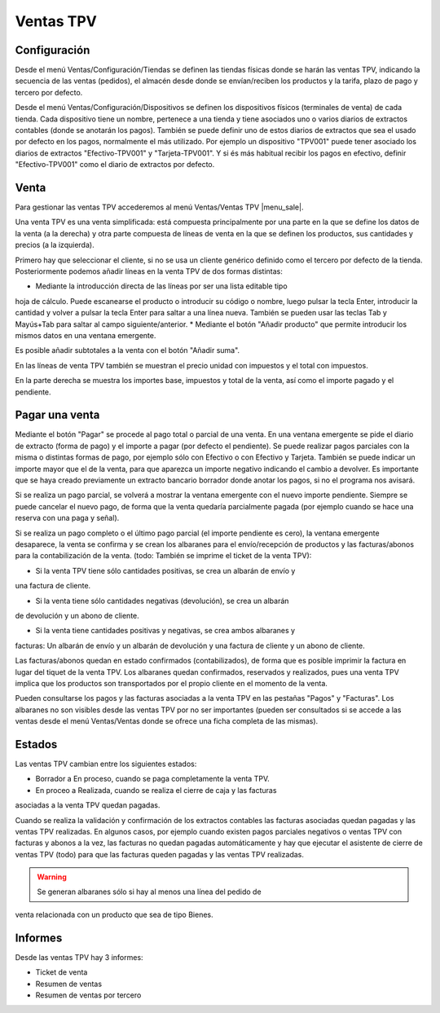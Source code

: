 ==========
Ventas TPV
==========

Configuración
=============

Desde el menú Ventas/Configuración/Tiendas se definen las tiendas físicas donde
se harán las ventas TPV, indicando la secuencia de las ventas (pedidos), el
almacén desde donde se envían/reciben los productos y la tarifa, plazo de pago y
tercero por defecto.

Desde el menú Ventas/Configuración/Dispositivos se definen los dispositivos
físicos (terminales de venta) de cada tienda. Cada dispositivo tiene un nombre,
pertenece a una tienda y tiene asociados uno o varios diarios de extractos
contables (donde se anotarán los pagos). También se puede definir uno de estos
diarios de extractos que sea el usado por defecto en los pagos, normalmente el
más utilizado. Por ejemplo un dispositivo "TPV001" puede tener asociado los
diarios de extractos "Efectivo-TPV001" y "Tarjeta-TPV001". Y si és más habitual
recibir los pagos en efectivo, definir "Efectivo-TPV001" como el diario de
extractos por defecto.

Venta
=====

Para gestionar las ventas TPV accederemos al menú Ventas/Ventas TPV |menu_sale|.

.. |menu_sale| tryref:: sale_pos.menu_sale/complete_name

Una venta TPV es una venta simplificada: está compuesta principalmente por una
parte en la que se define los datos de la venta (a la derecha) y otra parte
compuesta de líneas de venta en la que se definen los productos, sus cantidades
y precios (a la izquierda).

Primero hay que seleccionar el cliente, si no se usa un cliente genérico
definido como el tercero por defecto de la tienda. Posteriormente podemos añadir
líneas en la venta TPV de dos formas distintas:

* Mediante la introducción directa de las líneas por ser una lista editable tipo
hoja de cálculo. Puede escanearse el producto o introducir su código o nombre,
luego pulsar la tecla Enter, introducir la cantidad y volver a pulsar la tecla
Enter para saltar a una línea nueva. También se pueden usar las teclas Tab y
Mayús+Tab para saltar al campo siguiente/anterior.
* Mediante el botón "Añadir producto" que permite introducir los mismos datos en
una ventana emergente.

Es posible añadir subtotales a la venta con el botón "Añadir suma".

En las líneas de venta TPV también se muestran el precio unidad con impuestos y
el total con impuestos.

En la parte derecha se muestra los importes base, impuestos y total de la venta,
así como el importe pagado y el pendiente.

Pagar una venta
===============

Mediante el botón "Pagar" se procede al pago total o parcial de una venta. En
una ventana emergente se pide el diario de extracto (forma de pago) y el importe
a pagar (por defecto el pendiente). Se puede realizar pagos parciales con la
misma o distintas formas de pago, por ejemplo sólo con Efectivo o con Efectivo y
Tarjeta. También se puede indicar un importe mayor que el de la venta, para que
aparezca un importe negativo indicando el cambio a devolver. Es importante que
se haya creado previamente un extracto bancario borrador donde anotar los pagos,
si no el programa nos avisará.

Si se realiza un pago parcial, se volverá a mostrar la ventana emergente con el
nuevo importe pendiente. Siempre se puede cancelar el nuevo pago, de forma que
la venta quedaría parcialmente pagada (por ejemplo cuando se hace una reserva
con una paga y señal).

Si se realiza un pago completo o el último pago parcial (el importe pendiente es
cero), la ventana emergente desaparece, la venta se confirma y se crean los
albaranes para el envío/recepción de productos y las facturas/abonos para la
contabilización de la venta. (todo: También se imprime el ticket de la venta TPV):

* Si la venta TPV tiene sólo cantidades positivas, se crea un albarán de envío y
una factura de cliente.

* Si la venta tiene sólo cantidades negativas (devolución), se crea un albarán
de devolución y un abono de cliente.

* Si la venta tiene cantidades positivas y negativas, se crea ambos albaranes y
facturas: Un albarán de envío y un albarán de devolución y una factura de
cliente y un abono de cliente.

Las facturas/abonos quedan en estado confirmados (contabilizados), de forma que
es posible imprimir la factura en lugar del tiquet de la venta TPV. Los
albaranes quedan confirmados, reservados y realizados, pues una venta TPV
implica que los productos son transportados por el propio cliente en el momento
de la venta.

Pueden consultarse los pagos y las facturas asociadas a la venta TPV en las
pestañas "Pagos" y "Facturas". Los albaranes no son visibles desde las ventas
TPV por no ser importantes (pueden ser consultados si se accede a las ventas
desde el menú Ventas/Ventas donde se ofrece una ficha completa de las mismas).

Estados
=======

Las ventas TPV cambian entre los siguientes estados:

* Borrador a En proceso, cuando se paga completamente la venta TPV.
* En proceo a Realizada, cuando se realiza el cierre de caja y las facturas
asociadas a la venta TPV quedan pagadas.

Cuando se realiza la validación y confirmación de los extractos contables las
facturas asociadas quedan pagadas y las ventas TPV realizadas. En algunos casos,
por ejemplo cuando existen pagos parciales negativos o ventas TPV con facturas y
abonos a la vez, las facturas no quedan pagadas automáticamente y hay que
ejecutar el asistente de cierre de ventas TPV (todo) para que las facturas
queden pagadas y las ventas TPV realizadas.

.. warning::  Se generan albaranes sólo si hay al menos una línea del pedido de
venta relacionada con un producto que sea de tipo Bienes.

Informes
========

Desde las ventas TPV hay 3 informes:

* Ticket de venta
* Resumen de ventas
* Resumen de ventas por tercero

